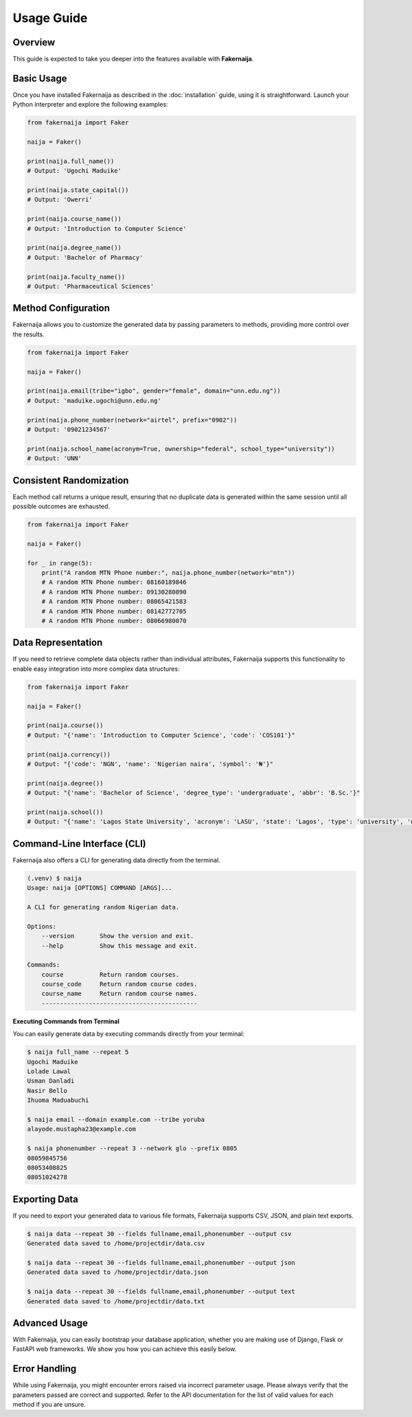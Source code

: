 Usage Guide
===========

Overview
--------

This guide is expected to take you deeper into the features available with **Fakernaija**.

Basic Usage
-----------

Once you have installed Fakernaija as described in the :doc:`installation` guide, using it is straightforward. Launch your Python interpreter and explore the following examples:

.. code-block:: python

    from fakernaija import Faker

    naija = Faker()

    print(naija.full_name())
    # Output: 'Ugochi Maduike'

    print(naija.state_capital())
    # Output: 'Owerri'

    print(naija.course_name())
    # Output: 'Introduction to Computer Science'

    print(naija.degree_name())
    # Output: 'Bachelor of Pharmacy'

    print(naija.faculty_name())
    # Output: 'Pharmaceutical Sciences'

Method Configuration
--------------------

Fakernaija allows you to customize the generated data by passing parameters to methods, providing more control over the results.

.. code-block:: python

    from fakernaija import Faker

    naija = Faker()

    print(naija.email(tribe="igbo", gender="female", domain="unn.edu.ng"))
    # Output: 'maduike.ugochi@unn.edu.ng'

    print(naija.phone_number(network="airtel", prefix="0902"))
    # Output: '09021234567'

    print(naija.school_name(acronym=True, ownership="federal", school_type="university"))
    # Output: 'UNN'

Consistent Randomization
------------------------

Each method call returns a unique result, ensuring that no duplicate data is generated within the same session until all possible outcomes are exhausted.

.. code-block:: python

    from fakernaija import Faker

    naija = Faker()

    for _ in range(5):
        print("A random MTN Phone number:", naija.phone_number(network="mtn"))
        # A random MTN Phone number: 08160189846
        # A random MTN Phone number: 09130280890
        # A random MTN Phone number: 08065421583
        # A random MTN Phone number: 08142772705
        # A random MTN Phone number: 08066980070

Data Representation
-------------------

If you need to retrieve complete data objects rather than individual attributes, Fakernaija supports this functionality to enable easy integration into more complex data structures:

.. code-block:: python

    from fakernaija import Faker

    naija = Faker()

    print(naija.course())
    # Output: "{'name': 'Introduction to Computer Science', 'code': 'COS101'}"

    print(naija.currency())
    # Output: "{'code': 'NGN', 'name': 'Nigerian naira', 'symbol': '₦'}"

    print(naija.degree())
    # Output: "{'name': 'Bachelor of Science', 'degree_type': 'undergraduate', 'abbr': 'B.Sc.'}"

    print(naija.school())
    # Output: "{'name': 'Lagos State University', 'acronym': 'LASU', 'state': 'Lagos', 'type': 'university', 'ownership': 'State'}"

Command-Line Interface (CLI)
----------------------------

Fakernaija also offers a CLI for generating data directly from the terminal.

.. code-block:: bash

    (.venv) $ naija
    Usage: naija [OPTIONS] COMMAND [ARGS]...

    A CLI for generating random Nigerian data.

    Options:
        --version       Show the version and exit.
        --help          Show this message and exit.

    Commands:
        course          Return random courses.
        course_code     Return random course codes.
        course_name     Return random course names.
        -------------------------------------------

**Executing Commands from Terminal**

You can easily generate data by executing commands directly from your terminal:

.. code-block:: bash

    $ naija full_name --repeat 5
    Ugochi Maduike
    Lolade Lawal
    Usman Danladi
    Nasir Bello
    Ihuoma Maduabuchi

    $ naija email --domain example.com --tribe yoruba
    alayode.mustapha23@example.com

    $ naija phonenumber --repeat 3 --network glo --prefix 0805
    08059845756
    08053408825
    08051024278

Exporting Data
--------------

If you need to export your generated data to various file formats, Fakernaija supports CSV, JSON, and plain text exports.

.. code-block:: bash

    $ naija data --repeat 30 --fields fullname,email,phonenumber --output csv
    Generated data saved to /home/projectdir/data.csv

    $ naija data --repeat 30 --fields fullname,email,phonenumber --output json
    Generated data saved to /home/projectdir/data.json

    $ naija data --repeat 30 --fields fullname,email,phonenumber --output text
    Generated data saved to /home/projectdir/data.txt

Advanced Usage
--------------

With Fakernaija, you can easily bootstrap your database application, whether you are making use of Django, Flask or FastAPI web frameworks. We show you how you can achieve this easily below.

Error Handling
--------------

While using Fakernaija, you might encounter errors raised via incorrect parameter usage. Please always verify that the parameters passed are correct and supported. Refer to the API documentation for the list of valid values for each method if you are unsure.
